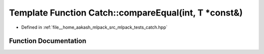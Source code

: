.. _exhale_function_namespaceCatch_1a6af99378569fc6f68270b6af669f1c3b:

Template Function Catch::compareEqual(int, T \*const&)
======================================================

- Defined in :ref:`file__home_aakash_mlpack_src_mlpack_tests_catch.hpp`


Function Documentation
----------------------


.. doxygenfunction:: Catch::compareEqual(int, T *const&)
